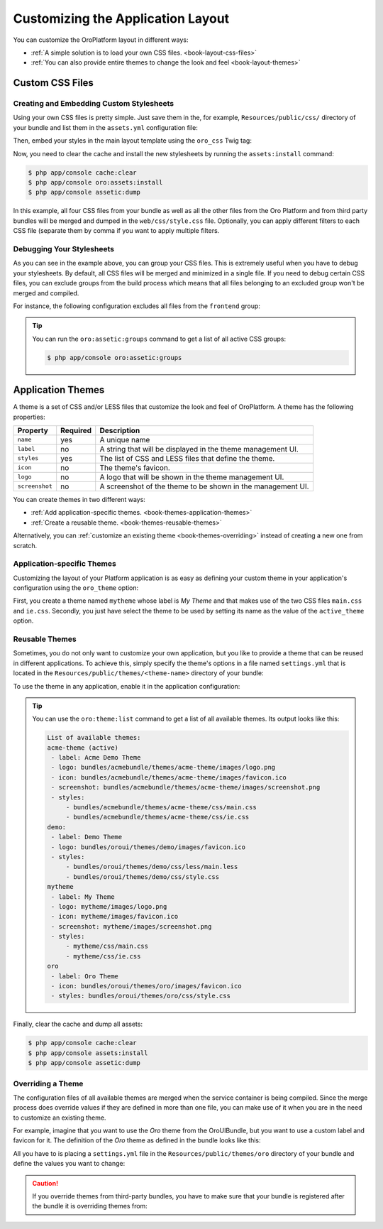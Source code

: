 .. index::
    pair: Customization; Themes

Customizing the Application Layout
==================================

You can customize the OroPlatform layout in different ways:

* :ref:`A simple solution is to load your own CSS files. <book-layout-css-files>`
* :ref:`You can also provide entire themes to change the look and feel <book-layout-themes>`

.. _book-layout-css-files:

Custom CSS Files
----------------

Creating and Embedding Custom Stylesheets
~~~~~~~~~~~~~~~~~~~~~~~~~~~~~~~~~~~~~~~~~

Using your own CSS files is pretty simple. Just save them in the, for example,
``Resources/public/css/`` directory of your bundle and list them in the ``assets.yml``
configuration file:

.. code-block:: yaml
    :linenos:

    # src/Acme/DemoBundle/Resources/config/assets.yml
    css:
        frontend:
            - 'bundles/acmedemo/css/frontend/first.css'
            - 'bundles/acmedemo/css/frontend/second.css'
        backend:
            - 'bundles/acmedemo/css/backend/first.css'
            - 'bundles/acmedemo/css/backend/second.css'

Then, embed your styles in the main layout template using the ``oro_css`` Twig tag:

.. code-block:: html+jinja
    :linenos:

    {% oro_css filter='filters,separated,by,comma' output='css/style.css' %}
        <link rel="stylesheet" media="all" href="{{ asset_url }}" />
    {% endoro_css %}

Now, you need to clear the cache and install the new stylesheets by running the ``assets:install``
command:

.. code-block:: bash

    $ php app/console cache:clear
    $ php app/console oro:assets:install
    $ php app/console assetic:dump

In this example, all four CSS files from your bundle as well as all the other files from the Oro
Platform and from third party bundles will be merged and dumped in the ``web/css/style.css`` file.
Optionally, you can apply different filters to each CSS file (separate them by comma if you want to
apply multiple filters.

.. seealso::

    Refer to the `Assetic documentation`_ for a list of available filters and read the `cookbook`_
    in the Symfony documentation to learn more about Assetic.

.. _book-layout-debugging-css:

Debugging Your Stylesheets
~~~~~~~~~~~~~~~~~~~~~~~~~~

As you can see in the example above, you can group your CSS files. This is extremely useful when
you have to debug your stylesheets. By default, all CSS files will be merged and minimized in a
single file. If you need to debug certain CSS files, you can exclude groups from the build process
which means that all files belonging to an excluded group won't be merged and compiled.

For instance, the following configuration excludes all files from the ``frontend`` group:

.. code-block:: yaml
    :linenos:

    # app/config.yml
    oro_assetic:
        css_debug: [frontend]

.. tip::

    You can run the ``oro:assetic:groups`` command to get a list of all active CSS groups:

    .. code-block:: bash

        $ php app/console oro:assetic:groups

.. _book-layout-themes:

Application Themes
------------------

A theme is a set of CSS and/or LESS files that customize the look and feel of OroPlatform. A
theme has the following properties:

==============  ========  ===========================================================
Property        Required  Description
==============  ========  ===========================================================
``name``        yes       A unique name
``label``       no        A string that will be displayed in the theme management UI.
``styles``      yes       The list of CSS and LESS files that define the theme.
``icon``        no        The theme's favicon.
``logo``        no        A logo that will be shown in the theme management UI.
``screenshot``  no        A screenshot of the theme to be shown in the management UI.
==============  ========  ===========================================================

You can create themes in two different ways:

* :ref:`Add application-specific themes. <book-themes-application-themes>`
* :ref:`Create a reusable theme. <book-themes-reusable-themes>`

Alternatively, you can :ref:`customize an existing theme <book-themes-overriding>` instead of
creating a new one from scratch.

.. _book-themes-application-themes:

Application-specific Themes
~~~~~~~~~~~~~~~~~~~~~~~~~~~

Customizing the layout of your Platform application is as easy as defining your custom theme in
your application's configuration using the ``oro_theme`` option:

.. code-block:: yaml
    :linenos:

    # app/config.yml
    oro_theme:
        themes:
            mytheme:
                styles:
                    - mytheme/css/main.css
                    - mytheme/css/ie.css
                label: My Theme
                icon: mytheme/images/favicon.ico
                logo: mytheme/images/logo.png
                screenshot: /mytheme/images/screenshot.png
        active_theme: mytheme

First, you create a theme named ``mytheme`` whose label is *My Theme* and that makes use of the two
CSS files ``main.css`` and ``ie.css``. Secondly, you just have select the theme to be used by
setting its name as the value of the ``active_theme`` option.

.. _book-themes-reusable-themes:

Reusable Themes
~~~~~~~~~~~~~~~

Sometimes, you do not only want to customize your own application, but you like to provide a theme
that can be reused in different applications. To achieve this, simply specify the theme's options
in a file named ``settings.yml`` that is located in the ``Resources/public/themes/<theme-name>``
directory of your bundle:

.. code-block:: yaml
    :linenos:

    # src/Acme/DemoBundle/Resources/public/themes/acme-theme/settings.yml
    styles:
        - bundles/acmebundle/themes/acme-theme/css/main.css
        - bundles/acmebundle/themes/acme-theme/css/ie.css
    label: Acme Demo Theme
    icon: bundles/acmebundle/themes/acme-theme/images/favicon.ico
    logo: bundles/acmebundle/themes/acme-theme/images/logo.png
    screenshot: bundles/acmebundle/themes/acme-theme/images/screenshot.png

To use the theme in any application, enable it in the application configuration:

.. code-block:: yaml
    :linenos:

    # app/config.yml
    oro_theme:
        active_theme: acme-theme

.. tip::

    You can use the ``oro:theme:list`` command to get a list of all available themes. Its output
    looks like this:

    .. code-block:: text

        List of available themes:
        acme-theme (active)
         - label: Acme Demo Theme
         - logo: bundles/acmebundle/themes/acme-theme/images/logo.png
         - icon: bundles/acmebundle/themes/acme-theme/images/favicon.ico
         - screenshot: bundles/acmebundle/themes/acme-theme/images/screenshot.png
         - styles:
             - bundles/acmebundle/themes/acme-theme/css/main.css
             - bundles/acmebundle/themes/acme-theme/css/ie.css
        demo:
         - label: Demo Theme
         - logo: bundles/oroui/themes/demo/images/favicon.ico
         - styles:
             - bundles/oroui/themes/demo/css/less/main.less
             - bundles/oroui/themes/demo/css/style.css
        mytheme
         - label: My Theme
         - logo: mytheme/images/logo.png
         - icon: mytheme/images/favicon.ico
         - screenshot: mytheme/images/screenshot.png
         - styles:
             - mytheme/css/main.css
             - mytheme/css/ie.css
        oro
         - label: Oro Theme
         - icon: bundles/oroui/themes/oro/images/favicon.ico
         - styles: bundles/oroui/themes/oro/css/style.css

Finally, clear the cache and dump all assets:

.. code-block:: bash

    $ php app/console cache:clear
    $ php app/console assets:install
    $ php app/console assetic:dump

.. _book-themes-overriding:

Overriding a Theme
~~~~~~~~~~~~~~~~~~

The configuration files of all available themes are merged when the service container is being
compiled. Since the merge process does override values if they are defined in more than one file,
you can make use of it when you are in the need to customize an existing theme.

For example, imagine that you want to use the *Oro* theme from the OroUIBundle, but you want to use
a custom label and favicon for it. The definition of the *Oro* theme as defined in the bundle looks
like this:

.. code-block:: yaml
    :linenos:

    label: Oro Theme
    icon: bundles/oroui/themes/oro/images/favicon.ico
    styles:
        - bundles/oroui/themes/oro/css/style.css

All you have to is placing a ``settings.yml`` file in the ``Resources/public/themes/oro`` directory
of your bundle and define the values you want to change:

.. code-block:: yaml
    :linenos:

    # src/Acme/DemoBundle/Resources/public/oro/
    label: Custom Oro Theme
    icon: images/custom_favicon.ico

.. caution::

    If you override themes from third-party bundles, you have to make sure that your bundle is
    registered after the bundle it is overriding themes from:

    .. code-block:: php
        :linenos:

        // app/AppKernel.php
        // ...

        class AppKernel extends OroKernel
        {
            public function registerBundles()
            {
                $bundles = array(
                    // ...
                    new ThirdParty\Bundle\ThirdPartyBundle(),
                    // ...
                    new Acme\DemoBundle\AcmeDemoBundle(),
                    // ...
                );

                // ...
            }

            // ...
        }

.. _`Assetic documentation`: https://github.com/kriswallsmith/assetic#filters
.. _`cookbook`: http://symfony.com/doc/current/cookbook/assetic/index.html
